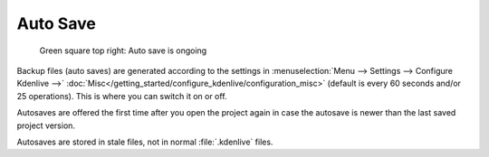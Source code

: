 .. meta::
   :description: Kdenlive Documentation - File Management - Auto Saves
   :keywords: KDE, Kdenlive, project bin, working, file, management, auto save, documentation, user manual, video editor, open source, free, learn, easy

.. metadata-placeholder

   :authors: - Julius Künzel <jk.kdedev@smartlab.uber.space 
             - Eugen Mohr
             - Bernd Jordan (https://discuss.kde.org/u/berndmj)

   :license: Creative Commons License SA 4.0



Auto Save
=========

.. .. versionchanged::25.08


.. figure:: /images/project_and_asset_management/file-management_auto-save_2508.webp
   :width: 100px
   :figwidth: 500px
   
   Green square top right: Auto save is ongoing

Backup files (auto saves) are generated according to the settings in :menuselection:`Menu --> Settings --> Configure Kdenlive -->` :doc:`Misc</getting_started/configure_kdenlive/configuration_misc>` (default is every 60 seconds and/or 25 operations). This is where you can switch it on or off. 

Autosaves are offered the first time after you open the project again in case the autosave is newer than the last saved project version.

Autosaves are stored in stale files, not in normal :file:`.kdenlive` files.
